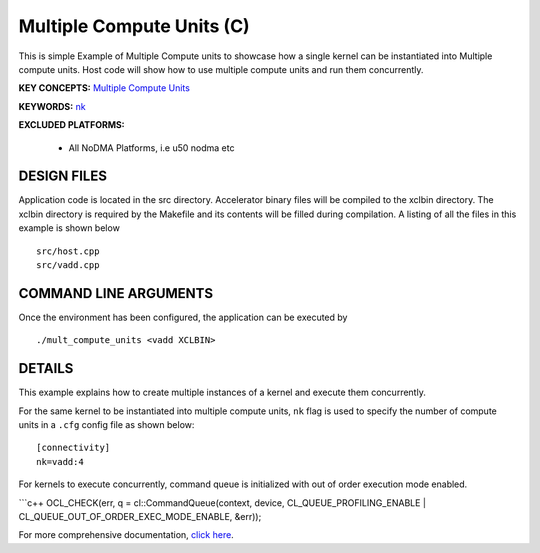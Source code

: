 Multiple Compute Units (C) 
===========================

This is simple Example of Multiple Compute units to showcase how a single kernel can be instantiated into Multiple compute units. Host code will show how to use multiple compute units and run them concurrently.

**KEY CONCEPTS:** `Multiple Compute Units <https://docs.xilinx.com/r/en-US/ug1393-vitis-application-acceleration/Symmetrical-and-Asymmetrical-Compute-Units>`__

**KEYWORDS:** `nk <https://docs.xilinx.com/r/en-US/ug1393-vitis-application-acceleration/connectivity-Options>`__

**EXCLUDED PLATFORMS:** 

 - All NoDMA Platforms, i.e u50 nodma etc

DESIGN FILES
------------

Application code is located in the src directory. Accelerator binary files will be compiled to the xclbin directory. The xclbin directory is required by the Makefile and its contents will be filled during compilation. A listing of all the files in this example is shown below

::

   src/host.cpp
   src/vadd.cpp
   
COMMAND LINE ARGUMENTS
----------------------

Once the environment has been configured, the application can be executed by

::

   ./mult_compute_units <vadd XCLBIN>

DETAILS
-------

This example explains how to create multiple instances of a kernel and
execute them concurrently.

For the same kernel to be instantiated into multiple compute units,
``nk`` flag is used to specify the number of compute units in a ``.cfg``
config file as shown below:

::

   [connectivity]
   nk=vadd:4

For kernels to execute concurrently, command queue is initialized with
out of order execution mode enabled.

\```c++ OCL_CHECK(err, q = cl::CommandQueue(context, device,
CL_QUEUE_PROFILING_ENABLE \| CL_QUEUE_OUT_OF_ORDER_EXEC_MODE_ENABLE,
&err));

For more comprehensive documentation, `click here <http://xilinx.github.io/Vitis_Accel_Examples>`__.